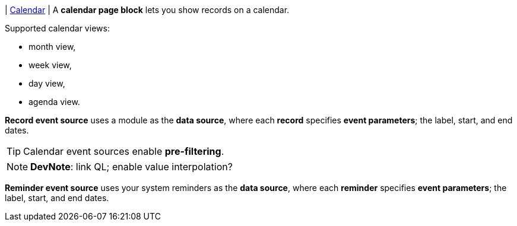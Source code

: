 | [#page-block-calendar]#<<page-block-calendar,Calendar>>#
| A *calendar page block* lets you show records on a calendar.

.Supported calendar views:
* month view,
* week view,
* day view,
* agenda view.

*Record event source* uses a module as the *data source*, where each *record* specifies *event parameters*; the label, start, and end dates.

[TIP]
====
Calendar event sources enable *pre-filtering*.
====

[NOTE]
====
*DevNote*: link QL; enable value interpolation?
====

*Reminder event source* uses your system reminders as the *data source*, where each *reminder* specifies *event parameters*; the label, start, and end dates.

